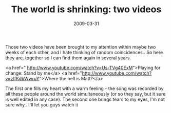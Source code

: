 #+TITLE: The world is shrinking: two videos
#+DATE: 2009-03-31
#+CATEGORIES: philosophy
#+TAGS: worldview people

Those two videos have been brought to my attention within maybe two weeks of each other, and I hate thinking of random coincidences.. So here they are, together so I can find them again in several years.

<a href=" http://www.youtube.com/watch?v=Us-TVg40ExM">Playing for change: Stand by me</a>
<a href="http://www.youtube.com/watch?v=zlfKdbWwruY">Where the hell is Matt?</a>

The first one fills my heart with a warm feeling - the song was recorded by all these people around the world simultaneously (or so they say, but it sure is well edited in any case).
The second one brings tears to my eyes, I'm not sure why.. I'll let you guys watch it
